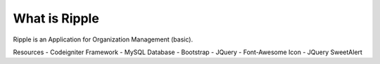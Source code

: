 ###################
What is Ripple
###################

Ripple is an Application for Organization Management (basic).

Resources
- Codeigniter Framework
- MySQL Database
- Bootstrap
- JQuery
- Font-Awesome Icon
- JQuery SweetAlert
